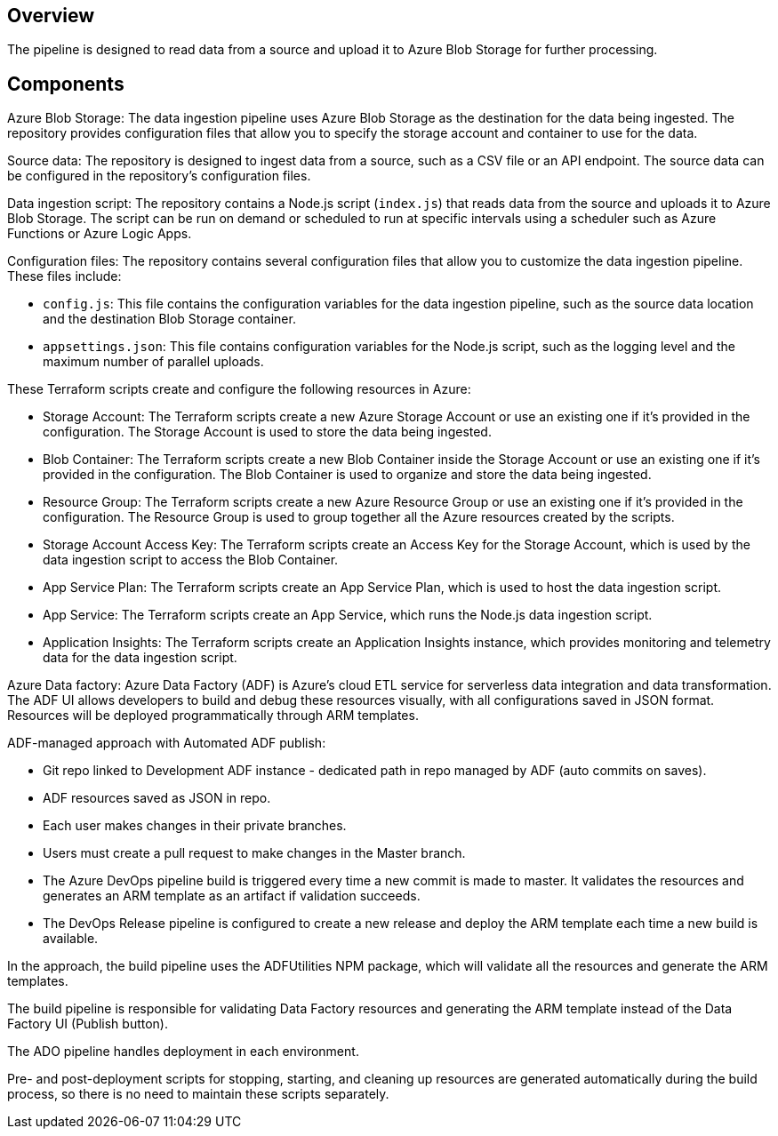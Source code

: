 ## Overview

The pipeline is designed to read data from a source and upload it to Azure Blob Storage for further processing.

## Components

Azure Blob Storage: The data ingestion pipeline uses Azure Blob Storage as the destination for the data being ingested. The repository provides configuration files that allow you to specify the storage account and container to use for the data.

Source data: The repository is designed to ingest data from a source, such as a CSV file or an API endpoint. The source data can be configured in the repository's configuration files.

Data ingestion script: The repository contains a Node.js script (`index.js`) that reads data from the source and uploads it to Azure Blob Storage. The script can be run on demand or scheduled to run at specific intervals using a scheduler such as Azure Functions or Azure Logic Apps.

Configuration files: The repository contains several configuration files that allow you to customize the data ingestion pipeline. These files include:

- `config.js`: This file contains the configuration variables for the data ingestion pipeline, such as the source data location and the destination Blob Storage container.
- `appsettings.json`: This file contains configuration variables for the Node.js script, such as the logging level and the maximum number of parallel uploads.

These Terraform scripts create and configure the following resources in Azure:

- Storage Account: The Terraform scripts create a new Azure Storage Account or use an existing one if it's provided in the configuration. The Storage Account is used to store the data being ingested.
- Blob Container: The Terraform scripts create a new Blob Container inside the Storage Account or use an existing one if it's provided in the configuration. The Blob Container is used to organize and store the data being ingested.
- Resource Group: The Terraform scripts create a new Azure Resource Group or use an existing one if it's provided in the configuration. The Resource Group is used to group together all the Azure resources created by the scripts.
- Storage Account Access Key: The Terraform scripts create an Access Key for the Storage Account, which is used by the data ingestion script to access the Blob Container.
- App Service Plan: The Terraform scripts create an App Service Plan, which is used to host the data ingestion script.
- App Service: The Terraform scripts create an App Service, which runs the Node.js data ingestion script.
- Application Insights: The Terraform scripts create an Application Insights instance, which provides monitoring and telemetry data for the data ingestion script.

Azure Data factory: Azure Data Factory (ADF) is Azure's cloud ETL service for serverless data integration and data transformation. The ADF UI allows developers to build and debug these resources visually, with all configurations saved in JSON format. Resources will be deployed programmatically through ARM templates.

ADF-managed approach with Automated ADF publish:

- Git repo linked to Development ADF instance - dedicated path in repo managed by ADF (auto commits on saves).
- ADF resources saved as JSON in repo.
- Each user makes changes in their private branches.
- Users must create a pull request to make changes in the Master branch.
- The Azure DevOps pipeline build is triggered every time a new commit is made to master. It validates the resources and generates an ARM template as an artifact if validation succeeds.
- The DevOps Release pipeline is configured to create a new release and deploy the ARM template each time a new build is available.

In the approach, the build pipeline uses the ADFUtilities NPM package, which will validate all the resources and generate the ARM templates.

The build pipeline is responsible for validating Data Factory resources and generating the ARM template instead of the Data Factory UI (Publish button).

The ADO pipeline handles deployment in each environment.

Pre- and post-deployment scripts for stopping, starting, and cleaning up resources are generated automatically during the build process, so there is no need to maintain these scripts separately.
